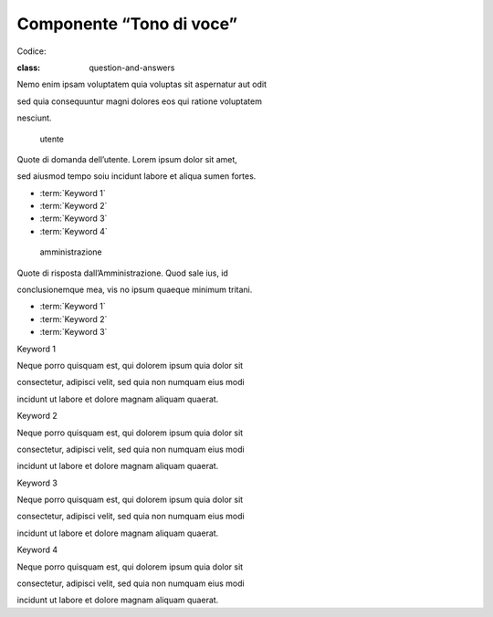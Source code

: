 Componente “Tono di voce”
=========================

Codice:

.. topic:: Titolo del Q&A fra utente e amministrazione

:class: question-and-answers

Nemo enim ipsam voluptatem quia voluptas sit aspernatur aut odit

sed quia consequuntur magni dolores eos qui ratione voluptatem

nesciunt.

.. pull-quote:: utente

Quote di domanda dell’utente. Lorem ipsum dolor sit amet,

sed aiusmod tempo soiu incidunt labore et aliqua sumen fortes.

- :term:`Keyword 1\`

- :term:`Keyword 2\`

- :term:`Keyword 3\`

- :term:`Keyword 4\`

.. pull-quote:: amministrazione

Quote di risposta dall’Amministrazione. Quod sale ius, id

conclusionemque mea, vis no ipsum quaeque minimum tritani.

- :term:`Keyword 1\`

- :term:`Keyword 2\`

- :term:`Keyword 3\`

.. glossary::

Keyword 1

Neque porro quisquam est, qui dolorem ipsum quia dolor sit

consectetur, adipisci velit, sed quia non numquam eius modi

incidunt ut labore et dolore magnam aliquam quaerat.

Keyword 2

Neque porro quisquam est, qui dolorem ipsum quia dolor sit

consectetur, adipisci velit, sed quia non numquam eius modi

incidunt ut labore et dolore magnam aliquam quaerat.

Keyword 3

Neque porro quisquam est, qui dolorem ipsum quia dolor sit

consectetur, adipisci velit, sed quia non numquam eius modi

incidunt ut labore et dolore magnam aliquam quaerat.

Keyword 4

Neque porro quisquam est, qui dolorem ipsum quia dolor sit

consectetur, adipisci velit, sed quia non numquam eius modi

incidunt ut labore et dolore magnam aliquam quaerat.
